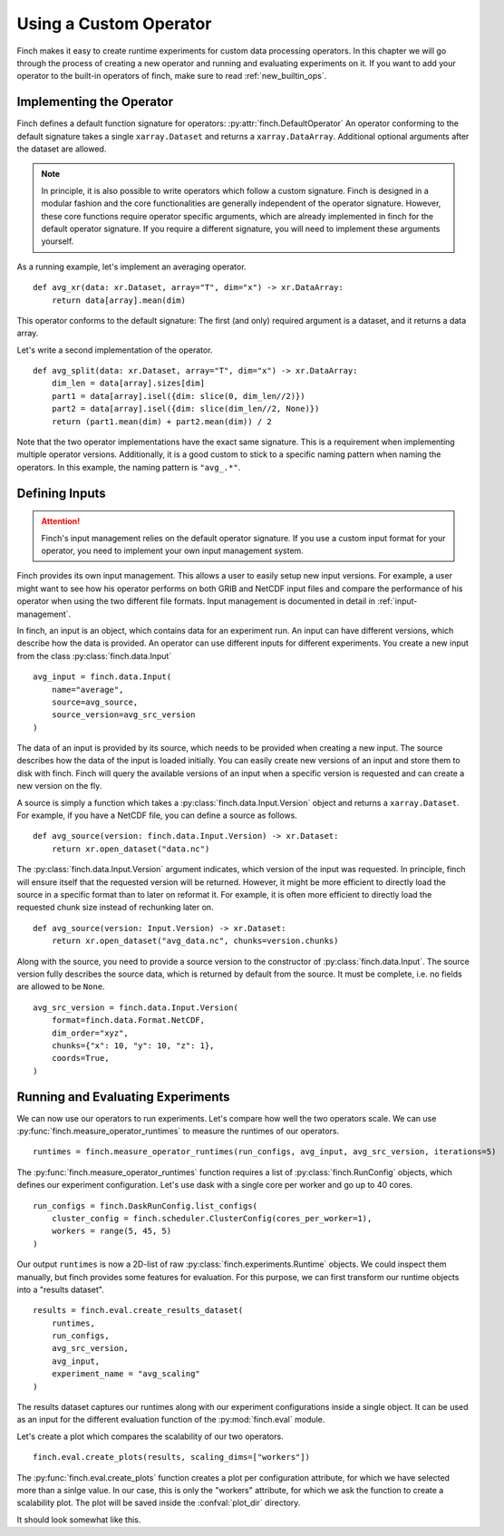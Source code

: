 Using a Custom Operator
=======================

Finch makes it easy to create runtime experiments for custom data processing operators.
In this chapter we will go through the process of creating a new operator and running and evaluating experiments on it.
If you want to add your operator to the built-in operators of finch, make sure to read :ref:`new_builtin_ops`.

Implementing the Operator
-------------------------

Finch defines a default function signature for operators: :py:attr:`finch.DefaultOperator`
An operator conforming to the default signature takes a single ``xarray.Dataset`` and returns a ``xarray.DataArray``.
Additional optional arguments after the dataset are allowed.

.. note::
    In principle, it is also possible to write operators which follow a custom signature.
    Finch is designed in a modular fashion and the core functionalities are generally independent of the operator signature.
    However, these core functions require operator specific arguments, which are already implemented in finch for the default operator signature.
    If you require a different signature, you will need to implement these arguments yourself.

As a running example, let's implement an averaging operator. ::

    def avg_xr(data: xr.Dataset, array="T", dim="x") -> xr.DataArray:
        return data[array].mean(dim)

This operator conforms to the default signature: The first (and only) required argument is a dataset, and it returns a data array.

Let's write a second implementation of the operator. ::

    def avg_split(data: xr.Dataset, array="T", dim="x") -> xr.DataArray:
        dim_len = data[array].sizes[dim]
        part1 = data[array].isel({dim: slice(0, dim_len//2)})
        part2 = data[array].isel({dim: slice(dim_len//2, None)})
        return (part1.mean(dim) + part2.mean(dim)) / 2

Note that the two operator implementations have the exact same signature.
This is a requirement when implementing multiple operator versions.
Additionally, it is a good custom to stick to a specific naming pattern when naming the operators.
In this example, the naming pattern is ``"avg_.*"``.


Defining Inputs
---------------

.. attention:: Finch's input management relies on the default operator signature. If you use a custom input format for your operator, you need to implement your own input management system.

Finch provides its own input management.
This allows a user to easily setup new input versions.
For example, a user might want to see how his operator performs on both GRIB and NetCDF input files and compare the performance of his operator when using the two different file formats.
Input management is documented in detail in :ref:`input-management`.

In finch, an input is an object, which contains data for an experiment run.
An input can have different versions, which describe how the data is provided.
An operator can use different inputs for different experiments.
You create a new input from the class :py:class:`finch.data.Input` ::

    avg_input = finch.data.Input(
        name="average",
        source=avg_source,
        source_version=avg_src_version
    )

The data of an input is provided by its source, which needs to be provided when creating a new input.
The source describes how the data of the input is loaded initially.
You can easily create new versions of an input and store them to disk with finch.
Finch will query the available versions of an input when a specific version is requested and can create a new version on the fly.

A source is simply a function which takes a :py:class:`finch.data.Input.Version` object and returns a ``xarray.Dataset``.
For example, if you have a NetCDF file, you can define a source as follows. ::

    def avg_source(version: finch.data.Input.Version) -> xr.Dataset:
        return xr.open_dataset("data.nc")

The :py:class:`finch.data.Input.Version` argument indicates, which version of the input was requested.
In principle, finch will ensure itself that the requested version will be returned.
However, it might be more efficient to directly load the source in a specific format than to later on reformat it.
For example, it is often more efficient to directly load the requested chunk size instead of rechunking later on. ::

    def avg_source(version: Input.Version) -> xr.Dataset:
        return xr.open_dataset("avg_data.nc", chunks=version.chunks)

Along with the source, you need to provide a source version to the constructor of :py:class:`finch.data.Input`.
The source version fully describes the source data, which is returned by default from the source.
It must be complete, i.e. no fields are allowed to be ``None``. ::

    avg_src_version = finch.data.Input.Version(
        format=finch.data.Format.NetCDF,
        dim_order="xyz",
        chunks={"x": 10, "y": 10, "z": 1},
        coords=True,
    )


Running and Evaluating Experiments
----------------------------------

We can now use our operators to run experiments.
Let's compare how well the two operators scale.
We can use :py:func:`finch.measure_operator_runtimes` to measure the runtimes of our operators. ::

    runtimes = finch.measure_operator_runtimes(run_configs, avg_input, avg_src_version, iterations=5)

The :py:func:`finch.measure_operator_runtimes` function requires a list of :py:class:`finch.RunConfig` objects, which defines our experiment configuration.
Let's use dask with a single core per worker and go up to 40 cores. ::

    run_configs = finch.DaskRunConfig.list_configs(
        cluster_config = finch.scheduler.ClusterConfig(cores_per_worker=1),
        workers = range(5, 45, 5)
    )

Our output ``runtimes`` is now a 2D-list of raw :py:class:`finch.experiments.Runtime` objects.
We could inspect them manually, but finch provides some features for evaluation.
For this purpose, we can first transform our runtime objects into a "results dataset". ::

    results = finch.eval.create_results_dataset(
        runtimes,
        run_configs,
        avg_src_version,
        avg_input,
        experiment_name = "avg_scaling"
    )

The results dataset captures our runtimes along with our experiment configurations inside a single object.
It can be used as an input for the different evaluation function of the :py:mod:`finch.eval` module.

Let's create a plot which compares the scalability of our two operators. ::

    finch.eval.create_plots(results, scaling_dims=["workers"])

The :py:func:`finch.eval.create_plots` function creates a plot per configuration attribute, for which we have selected more than a sinlge value.
In our case, this is only the "workers" attribute, for which we ask the function to create a scalability plot.
The plot will be saved inside the :confval:`plot_dir` directory.

It should look somewhat like this.

.. TODO: Insert image
